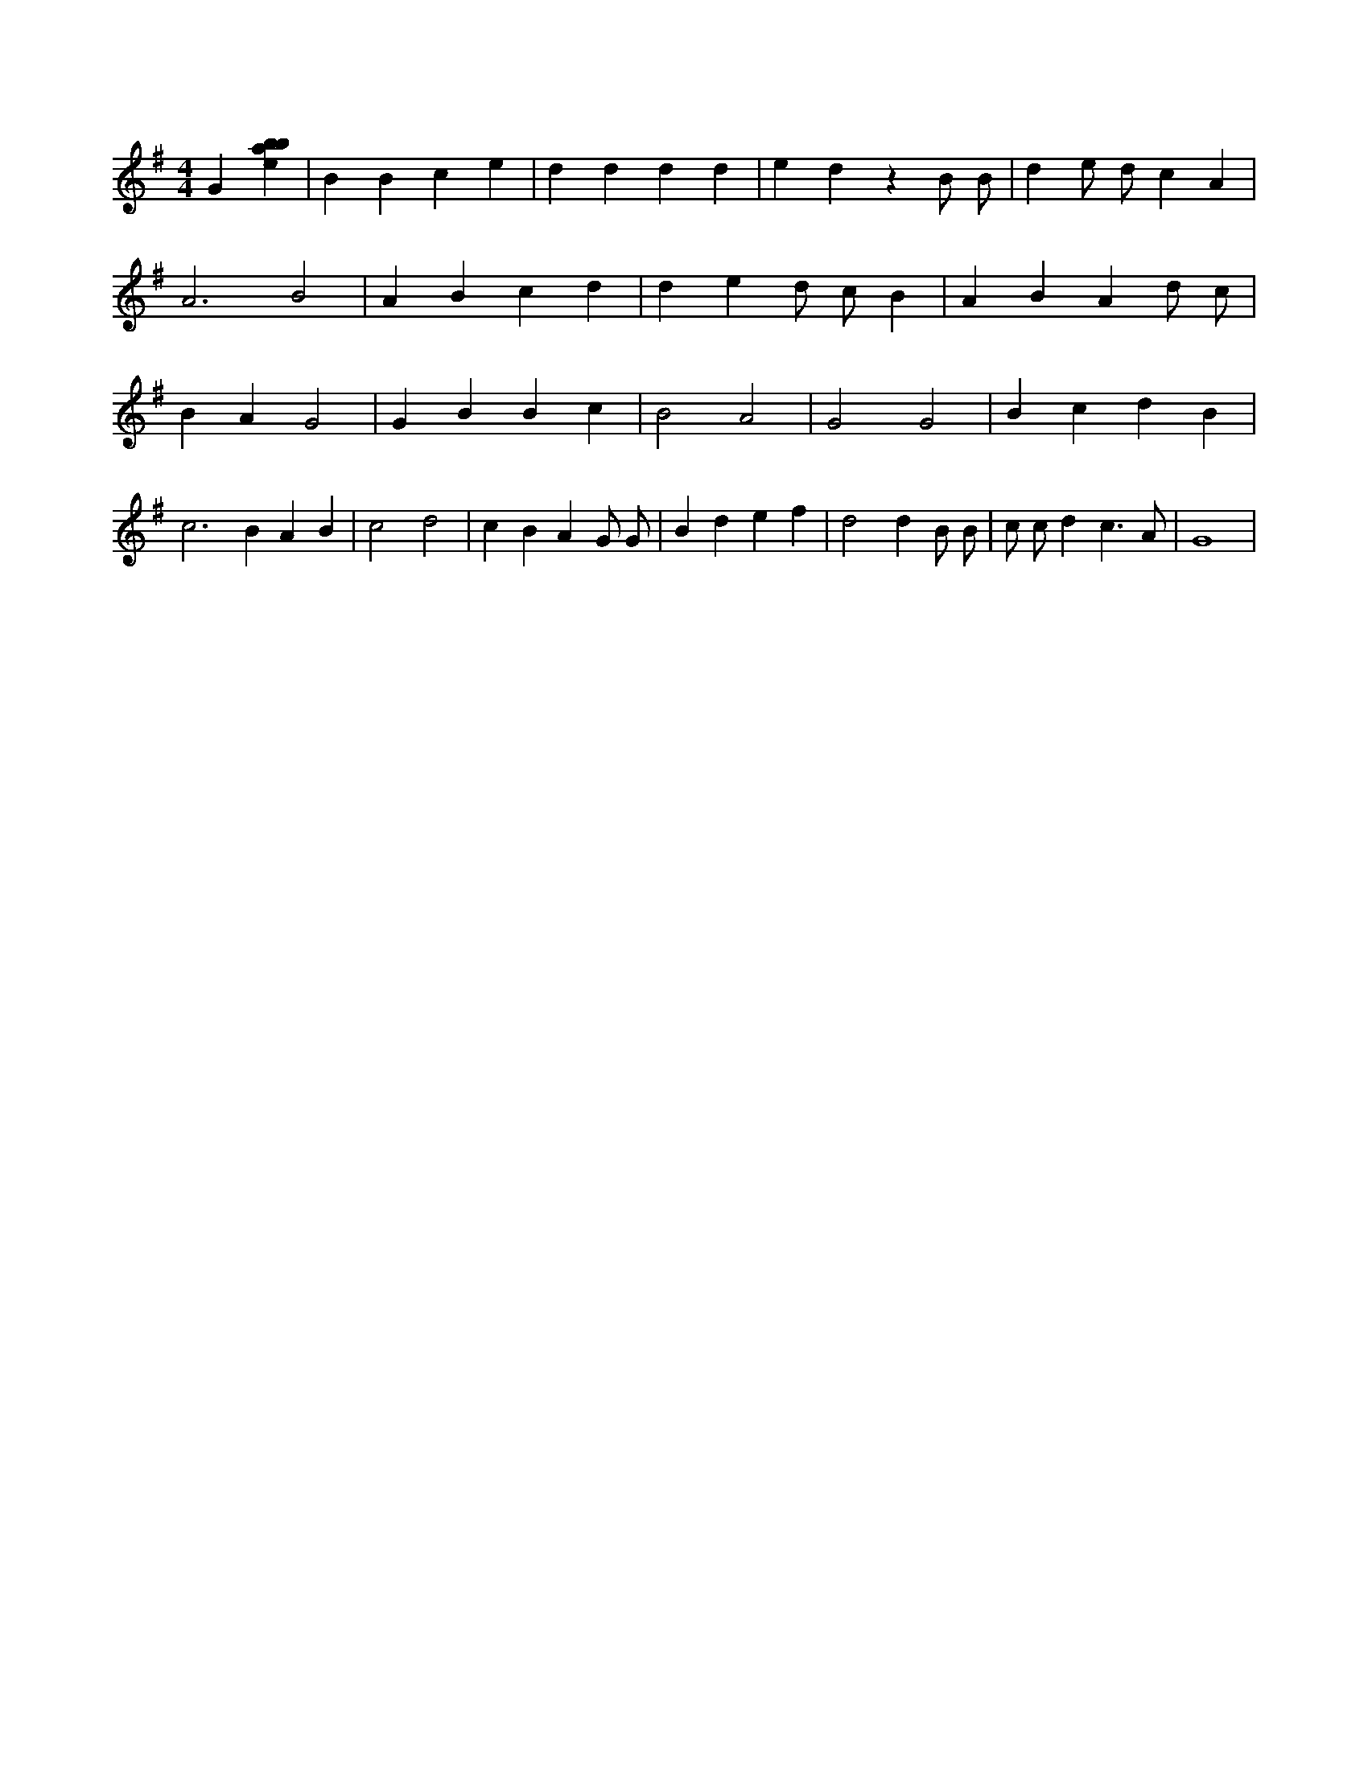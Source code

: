 X:772
L:1/4
M:4/4
K:Gclef
G [ebab] | B B c e | d d d d | e d z B/2 B/2 | d e/2 d/2 c A | A3 B2 | A B c d | d e d/2 c/2 B | A B A d/2 c/2 | B A G2 | G B B c | B2 A2 | G2 G2 | B c d B | c2 > B2 A B | c2 d2 | c B A G/2 G/2 | B d e f | d2 d B/2 B/2 | c/2 c/2 d c > A | G4 |
